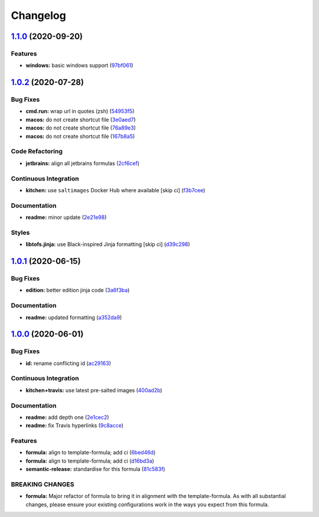 
Changelog
=========

`1.1.0 <https://github.com/saltstack-formulas/jetbrains-clion-formula/compare/v1.0.2...v1.1.0>`_ (2020-09-20)
-----------------------------------------------------------------------------------------------------------------

Features
^^^^^^^^


* **windows:** basic windows support (\ `97bf061 <https://github.com/saltstack-formulas/jetbrains-clion-formula/commit/97bf061463b16937a8a8e932967cbd05cd0a2f72>`_\ )

`1.0.2 <https://github.com/saltstack-formulas/jetbrains-clion-formula/compare/v1.0.1...v1.0.2>`_ (2020-07-28)
-----------------------------------------------------------------------------------------------------------------

Bug Fixes
^^^^^^^^^


* **cmd.run:** wrap url in quotes (zsh) (\ `54953f5 <https://github.com/saltstack-formulas/jetbrains-clion-formula/commit/54953f5e0ac36b34d3c106c2b744bb375c60275b>`_\ )
* **macos:** do not create shortcut file (\ `3e0aed7 <https://github.com/saltstack-formulas/jetbrains-clion-formula/commit/3e0aed7e02e2930761bd2249543e460dad3f3721>`_\ )
* **macos:** do not create shortcut file (\ `76a89e3 <https://github.com/saltstack-formulas/jetbrains-clion-formula/commit/76a89e37fcd1c59387d6444aa39ec5caa080be86>`_\ )
* **macos:** do not create shortcut file (\ `167b8a5 <https://github.com/saltstack-formulas/jetbrains-clion-formula/commit/167b8a5dcb11e70ad2cfce17cd591cefa28a935a>`_\ )

Code Refactoring
^^^^^^^^^^^^^^^^


* **jetbrains:** align all jetbrains formulas (\ `2cf6cef <https://github.com/saltstack-formulas/jetbrains-clion-formula/commit/2cf6cef50cbe9168413fb743317f7d99527241ff>`_\ )

Continuous Integration
^^^^^^^^^^^^^^^^^^^^^^


* **kitchen:** use ``saltimages`` Docker Hub where available [skip ci] (\ `f3b7cee <https://github.com/saltstack-formulas/jetbrains-clion-formula/commit/f3b7cee600d39ca26a0506fc57497aefea553acd>`_\ )

Documentation
^^^^^^^^^^^^^


* **readme:** minor update (\ `2e21e98 <https://github.com/saltstack-formulas/jetbrains-clion-formula/commit/2e21e9831e2e702fb6f03e7abf86801e431fd299>`_\ )

Styles
^^^^^^


* **libtofs.jinja:** use Black-inspired Jinja formatting [skip ci] (\ `d39c298 <https://github.com/saltstack-formulas/jetbrains-clion-formula/commit/d39c298f9cc72cea686f60e2cf6ad42ab639e37e>`_\ )

`1.0.1 <https://github.com/saltstack-formulas/jetbrains-clion-formula/compare/v1.0.0...v1.0.1>`_ (2020-06-15)
-----------------------------------------------------------------------------------------------------------------

Bug Fixes
^^^^^^^^^


* **edition:** better edition jinja code (\ `3a6f3ba <https://github.com/saltstack-formulas/jetbrains-clion-formula/commit/3a6f3bac8f0027eea350a1fc04776aedad242674>`_\ )

Documentation
^^^^^^^^^^^^^


* **readme:** updated formatting (\ `a352da9 <https://github.com/saltstack-formulas/jetbrains-clion-formula/commit/a352da9407d9f2971f1b0417fd4f909201e7254f>`_\ )

`1.0.0 <https://github.com/saltstack-formulas/jetbrains-clion-formula/compare/v0.1.0...v1.0.0>`_ (2020-06-01)
-----------------------------------------------------------------------------------------------------------------

Bug Fixes
^^^^^^^^^


* **id:** rename conflicting id (\ `ac29163 <https://github.com/saltstack-formulas/jetbrains-clion-formula/commit/ac29163a9bba804679ea82ebaa6bbe74180a1b18>`_\ )

Continuous Integration
^^^^^^^^^^^^^^^^^^^^^^


* **kitchen+travis:** use latest pre-salted images (\ `400ad2b <https://github.com/saltstack-formulas/jetbrains-clion-formula/commit/400ad2b84c7d6222791954312dd164a573e94c41>`_\ )

Documentation
^^^^^^^^^^^^^


* **readme:** add depth one (\ `2e1cec2 <https://github.com/saltstack-formulas/jetbrains-clion-formula/commit/2e1cec257f99791c5e8242c42c2767b247325c53>`_\ )
* **readme:** fix Travis hyperlinks (\ `9c8acce <https://github.com/saltstack-formulas/jetbrains-clion-formula/commit/9c8acce8d52861bbd699821c2dbb35c25873180e>`_\ )

Features
^^^^^^^^


* **formula:** align to template-formula; add ci (\ `6bed46d <https://github.com/saltstack-formulas/jetbrains-clion-formula/commit/6bed46d3061d7f82ee870d22edc169afe675be3e>`_\ )
* **formula:** align to template-formula; add ci (\ `d16bd3a <https://github.com/saltstack-formulas/jetbrains-clion-formula/commit/d16bd3a9925c1a87ad5b760bef62ed013c90d1c8>`_\ )
* **semantic-release:** standardise for this formula (\ `81c583f <https://github.com/saltstack-formulas/jetbrains-clion-formula/commit/81c583fcd179d575b694746b5743c5f0a9991dd8>`_\ )

BREAKING CHANGES
^^^^^^^^^^^^^^^^


* **formula:** Major refactor of formula to bring it in alignment with the
  template-formula. As with all substantial changes, please ensure your
  existing configurations work in the ways you expect from this formula.
